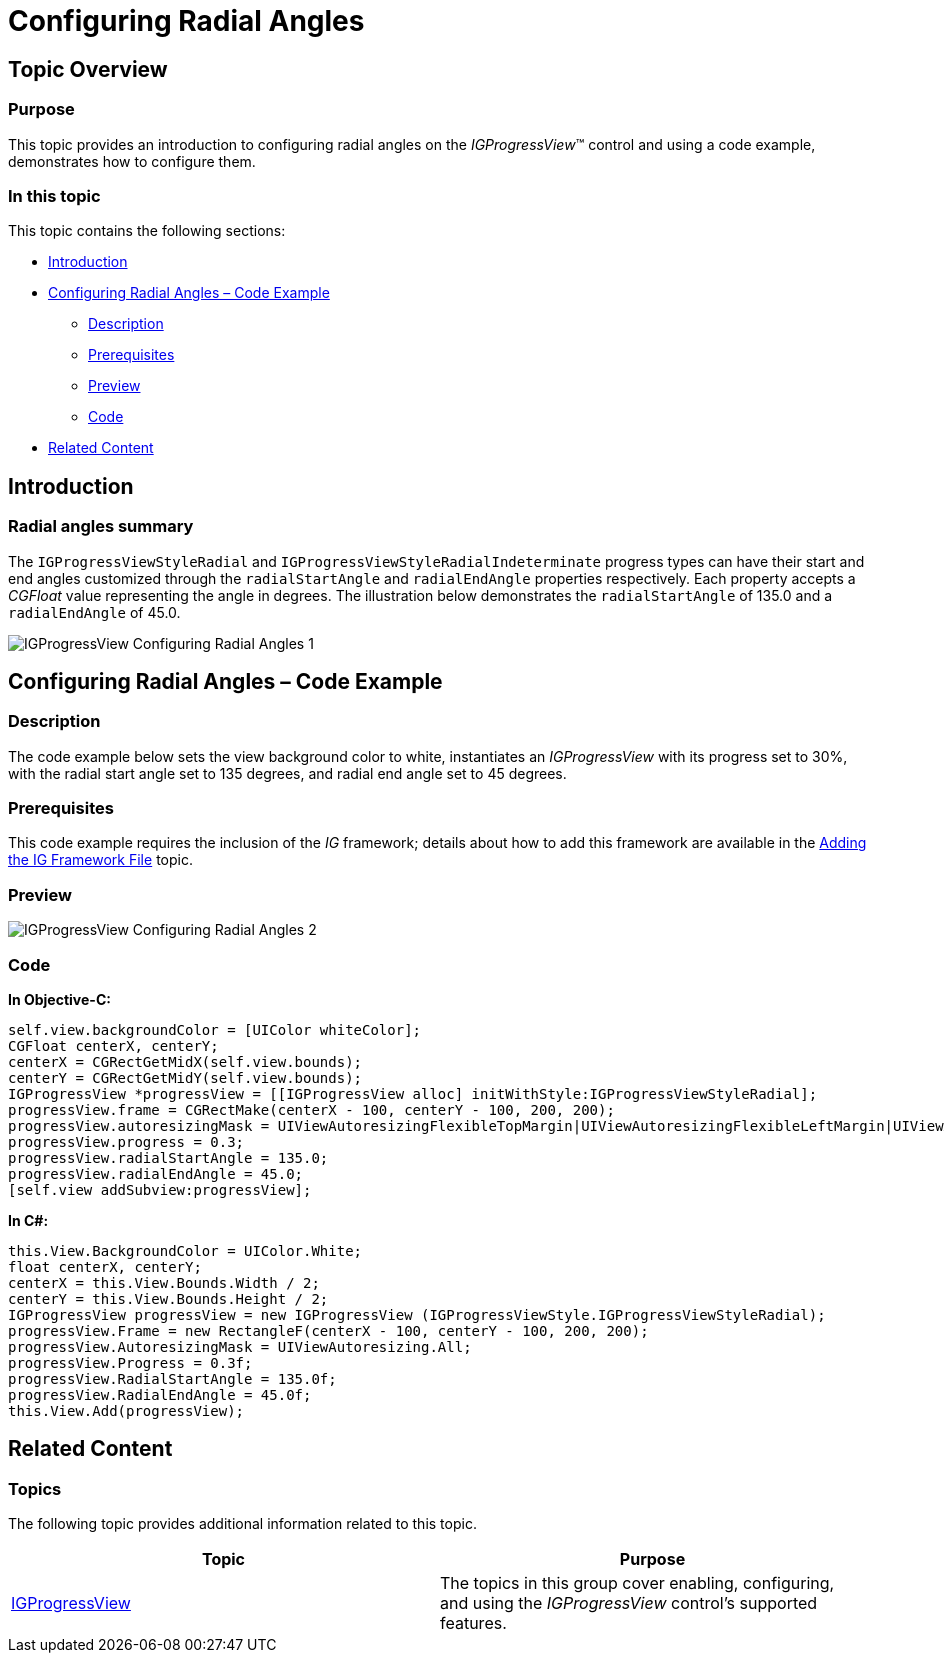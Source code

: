 ﻿////

|metadata|
{
    "name": "igprogressview-configuring-radial-angles",
    "tags": ["Getting Started","How Do I"],
    "controlName": ["IGProgressView"],
    "guid": "3675e5f8-48aa-44ce-9a21-f6febc9e2050",  
    "buildFlags": [],
    "createdOn": "2013-08-26T14:17:40.0234001Z"
}
|metadata|
////

= Configuring Radial Angles

== Topic Overview

=== Purpose

This topic provides an introduction to configuring radial angles on the  _IGProgressView_™ control and using a code example, demonstrates how to configure them.

=== In this topic

This topic contains the following sections:

* <<_Ref324841248, Introduction >>
* <<_Ref327936206, Configuring Radial Angles – Code Example >>

** <<_Ref327344209,Description>>
** <<_Ref327523606,Prerequisites>>
** <<_Ref231532531,Preview>>
** <<_Ref327344217,Code>>

* <<_Ref215823716, Related Content >>

[[_Ref324841248]]
== Introduction

[[_Ref215796828]]

=== Radial angles summary

The `IGProgressViewStyleRadial` and `IGProgressViewStyleRadialIndeterminate` progress types can have their start and end angles customized through the `radialStartAngle` and `radialEndAngle` properties respectively. Each property accepts a  _CGFloat_   value representing the angle in degrees. The illustration below demonstrates the `radialStartAngle` of 135.0 and a `radialEndAngle` of 45.0.

image::images/IGProgressView_-_Configuring_Radial_Angles_1.png[]

[[_Ref327936206]]
[[_Ref324841253]]
== Configuring Radial Angles – Code Example

[[_Ref327344209]]

=== Description

The code example below sets the view background color to white, instantiates an  _IGProgressView_   with its progress set to 30%, with the radial start angle set to 135 degrees, and radial end angle set to 45 degrees.

[[_Ref327523606]]

=== Prerequisites

This code example requires the inclusion of the  __IG__  framework; details about how to add this framework are available in the link:iggridview-adding-the-ig-framework-file.html[Adding the IG Framework File] topic.

[[_Ref231532531]]

=== Preview

image::images/IGProgressView_-_Configuring_Radial_Angles_2.png[]

[[_Ref327344217]]

=== Code

*In Objective-C:*

[source,csharp]
----
self.view.backgroundColor = [UIColor whiteColor];
CGFloat centerX, centerY;
centerX = CGRectGetMidX(self.view.bounds);
centerY = CGRectGetMidY(self.view.bounds);
IGProgressView *progressView = [[IGProgressView alloc] initWithStyle:IGProgressViewStyleRadial];
progressView.frame = CGRectMake(centerX - 100, centerY - 100, 200, 200);
progressView.autoresizingMask = UIViewAutoresizingFlexibleTopMargin|UIViewAutoresizingFlexibleLeftMargin|UIViewAutoresizingFlexibleRightMargin|UIViewAutoresizingFlexibleBottomMargin;
progressView.progress = 0.3;
progressView.radialStartAngle = 135.0;
progressView.radialEndAngle = 45.0;
[self.view addSubview:progressView];
----

*In C#:*

[source,csharp]
----
this.View.BackgroundColor = UIColor.White;
float centerX, centerY;
centerX = this.View.Bounds.Width / 2;
centerY = this.View.Bounds.Height / 2;
IGProgressView progressView = new IGProgressView (IGProgressViewStyle.IGProgressViewStyleRadial);
progressView.Frame = new RectangleF(centerX - 100, centerY - 100, 200, 200);
progressView.AutoresizingMask = UIViewAutoresizing.All;
progressView.Progress = 0.3f;
progressView.RadialStartAngle = 135.0f;
progressView.RadialEndAngle = 45.0f;
this.View.Add(progressView);
----

[[_Ref215823716]]
== Related Content

=== Topics

The following topic provides additional information related to this topic.

[options="header", cols="a,a"]
|====
|Topic|Purpose

| link:igprogressview.html[IGProgressView]
|The topics in this group cover enabling, configuring, and using the _IGProgressView_ control’s supported features.

|====
